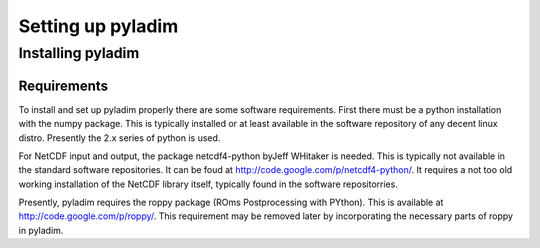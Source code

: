 ==================
Setting up pyladim
==================


Installing pyladim
==================

Requirements
------------

To install and set up pyladim properly there are some software
requirements. First there must be a python installation with the numpy
package. This is typically installed or at least available in the
software repository of any decent linux distro. Presently the 2.x
series of python is used.

For NetCDF input and output, the package netcdf4-python byJeff
WHitaker is needed. This is typically not available in the standard
software repositories. It can be foud at
http://code.google.com/p/netcdf4-python/. It requires a not too old
working installation of the NetCDF library itself, typically found in
the software repositorries.

Presently, pyladim requires the roppy package (ROms Postprocessing
with PYthon).  This is available at
http://code.google.com/p/roppy/. This requirement may be removed later
by incorporating the necessary parts of roppy in pyladim.

